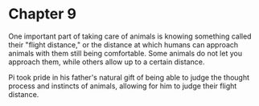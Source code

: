 * Chapter 9
  One important part of taking care of animals is knowing something called their "flight distance," or the distance at which humans can approach animals with them still being comfortable. Some animals do not let you approach them, while others allow up to a certain distance.

  Pi took pride in his father's natural gift of being able to judge the thought process and instincts of animals, allowing for him to judge their flight distance.
